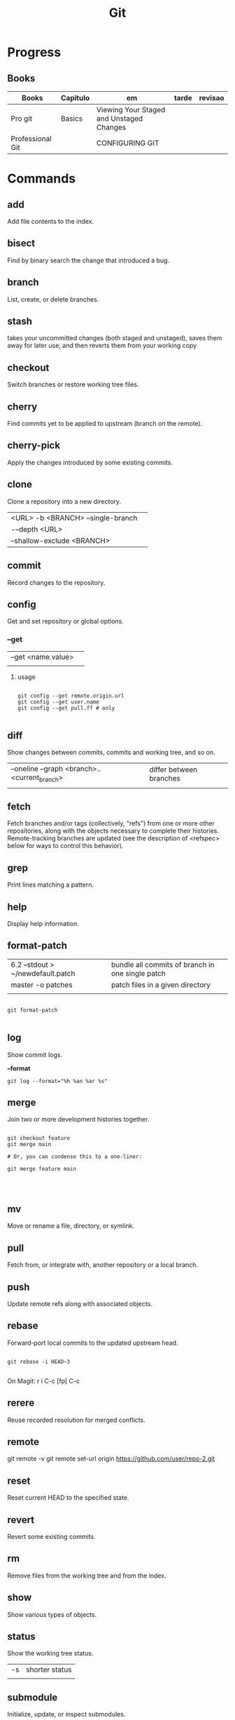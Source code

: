 #+TITLE: Git

* Progress
** Books
| Books            | Capitulo | em                                       | tarde | revisao |
|------------------+----------+------------------------------------------+-------+---------|
| Pro git          | Basics   | Viewing Your Staged and Unstaged Changes |       |         |
| Professional Git |          | CONFIGURING GIT                          |       |         |

* Commands
** add
      Add file contents to the index.
** bisect
      Find by binary search the change that introduced a bug.
** branch
      List, create, or delete branches.
** stash
 takes your uncommitted changes (both staged and unstaged), saves them away for
 later use, and then reverts them from your working copy
** checkout
      Switch branches or restore working tree files.
** cherry
      Find commits yet to be applied to upstream (branch on the remote).
** cherry-pick
      Apply the changes introduced by some existing commits.
** clone
Clone a repository into a new directory.

|                                   |   |
|-----------------------------------+---|
| <URL> -b <BRANCH> --single-branch |   |
| -–depth <URL>                     |   |
| --shallow-exclude <BRANCH>        |   |

** commit
      Record changes to the repository.
** config
Get and set repository or global options.
*** --get

|                    |   |
|--------------------+---|
| --get <name.value> |   |
|                    |   |


**** usage
#+begin_src shell

git config --get remote.origin.url
git config --get user.name
git config --get pull.ff # only

#+end_src

** diff
Show changes between commits, commits and working tree, and so on.

|                                              |                         |
|----------------------------------------------+-------------------------|
| --oneline --graph <branch>..<current_branch> | differ between branches |
|                                              |                         |

** fetch
Fetch branches and/or tags (collectively, "refs") from one or more other
repositories, along with the objects necessary to complete their histories.
Remote-tracking branches are updated (see the description of <refspec> below for
ways to control this behavior).

** grep
      Print lines matching a pattern.
** help
      Display help information.
** format-patch

|                                   |                                                  |
|-----------------------------------+--------------------------------------------------|
| 6.2 --stdout > ~/newdefault.patch | bundle all commits of branch in one single patch |
| master -o patches                 | patch files in a given directory                 |
|                                   |                                                  |


#+begin_src shell

git format-patch

#+end_src

** log
Show commit logs.

*--format*

#+begin_src
git log --format="%h %an %ar %s"
#+end_src

** merge
      Join two or more development histories together.
#+begin_src shell

git checkout feature
git merge main

# Or, you can condense this to a one-liner:

git merge feature main



#+end_src

** mv
Move or rename a file, directory, or symlink.
** pull
      Fetch from, or integrate with, another repository or a local branch.
** push
      Update remote refs along with associated objects.
** rebase
Forward-port local commits to the updated upstream head.

#+begin_src shell

git rebase -i HEAD~3

#+end_src

On Magit: r i C-c [fp] C-c

** rerere
      Reuse recorded resolution for merged conflicts.

** remote
git remote -v
git remote set-url origin https://github.com/user/repo-2.git
** reset
      Reset current HEAD to the specified state.
** revert
      Revert some existing commits.
** rm
      Remove files from the working tree and from the index.
** show
      Show various types of objects.
** status
Show the working tree status.

|    |                |
|----+----------------|
| -s | shorter status |
|    |                |

** submodule
      Initialize, update, or inspect submodules.
** subtree
      Merge subtrees and split repositories into subtrees.
** tag
      Create, list, delete, or verify a tagged object.
** worktree
      Manage multiple working trees.
* Official
    https://git-scm.com/docs

    https://medium.com/sweetmeat/how-to-keep-a-downstream-git-repository-current-with-upstream-repository-changes-10b76fad6d97

    http://gitready.com/intermediate/2009/02/13/list-remote-branches.html
* gitigonore
man gitignore

* Observations
    | git command                              | description                                                           |
    |------------------------------------------+-----------------------------------------------------------------------|
    | log --pretty=oneline                     |                                                                       |
    | push                                     | Update remote refs along with associated objects                      |
    | commit                                   | Record changes to the repository, call editor                         |
    | add                                      | Add file contents to the index                                        |
    | remote                                   | Manage set of tracked repositories                                    |
    | revert                                   | Revert some existing commits                                          |
    | reset                                    | Reset current HEAD to the specified state                             |
    | commit -m "detailed commit"              |                                                                       |
    | push origin master                       |                                                                       |
    | log --statgit log --stat                 | abbreviated stats for each commit                                     |
    | diff --git $FILE                         |                                                                       |
    | log -p -2                                | difference (the patch output) introduced in each commit               |
    | log                                      | log in this project                                                   |
    | mv                                       | rename                                                                |
    | commit -a -m "commit message"            | commit all files and commit message                                   |
    | log --pretty=format:"%h - %an, %ar : %s" |                                                                       |
    | log --pretty=format:"%h %s" --graph      | adds a nice little ASCII graph                                        |
    | log --since=2.weeks                      | time-limiting                                                         |
    | log --author=user                        | filter on a specific author                                           |
    | log --grep                               | search for keywords in the commit messages                            |
    | git log -S function_name                 | last commit that added or removed a reference to a  specific function |
    | --since, --after                         | Limit the commits to those made after the specified date.             |
    | --until, --before                        | Limit the commits to those made before the specified date.            |
    | --no-merges                              | prevent the display of merge commits cluttering up your log history   |
    | --force-with-lease                       |                                                                       |

    | GIT eg                                                                                                              |
    |-----------------------------------------------------------------------------------------------------------------------|
    | git log --pretty="%h - %s" --author='Junio C Hamano' --since="2008-10-01" \   --before="2008-11-01" --no-merges -- t/ |
    |                                                                                                                       |

    | add    | Add file contents to the index.                         |
    | bisect | Find by binary search the change that introduced a bug. |
    | branch | List, create, or delete branches.                       |
    | checkout | Switch branches or restore working tree files. |

    |          |                                                |
    cherry  Find commits yet to be applied to upstream (branch on the remote).
    cherry-pick  Apply the changes introduced by some existing commits.
    clone  Clone a repository into a new directory.
    commit  Record changes to the repository.
    config  Get and set repository or global options.
    diff  Show changes between commits, commits and working tree, and so on.
    fetch  Download objects and refs from another repository.
    grep  Print lines matching a pattern.
    help  Display help information.
    log  Show commit logs.
    merge  Join two or more development histories together.
    mv  Move or rename a file, directory, or symlink.
    pull  Fetch from, or integrate with, another repository or a local branch.
    push  Update remote refs along with associated objects.
    rebase  Forward-port local commits to the updated upstream head.
    rerere  Reuse recorded resolution for merged conflicts.
    reset  Reset current HEAD to the specified state.
    revert  Revert some existing commits.
    rm  Remove files from the working tree and from the index.
    show  Show various types of objects.
    status  Show the working tree status.
    submodule  Initialize, update, or inspect submodules.
    subtree  Merge subtrees and split repositories into subtrees.
    tag  Create, list, delete, or verify a tagged object.
    worktree  Manage multiple working trees.
* Tips
** Pull Request a specific commit
     #+BEGIN_SRC shell-script

     git remote add upstream https://github.com/upstream_github_username/upstream_github_repo_name.git

     git fetch --all
     git checkout -b my-single-change upstream/master
     git cherry-pick b50b2e7
     git push -u origin my-single-change
     #+END_SRC

** Force reset Fork to upstream state
     #+BEGIN_SRC shell-script

     # local
     git remote add upstream https://github.com/some_user/some_repo
     git fetch upstream
     git checkout master
     git reset --hard upstream/master

     # remote
     git push origin master --force
     #+END_SRC
* Common Errors
** Git Push Error: insufficient permission for adding an object to repository
     cd .git/objects
     ls -al
     sudo chown -R yourname:yourgroup *
** Fatal Corrupt loose object
#+begin_src shell
find .git/objects/ -size 0 -exec rm -f {} \;
git fetch origin
#+end_src

or force garbage collection

#+begin_src shell
git gc --aggressive --prune=now
#+end_src


* Read later
    https://chris.beams.io/posts/git-commit/
    [[https://www.learnenough.com/git-tutorial][Learn enough to be dangerous]]
